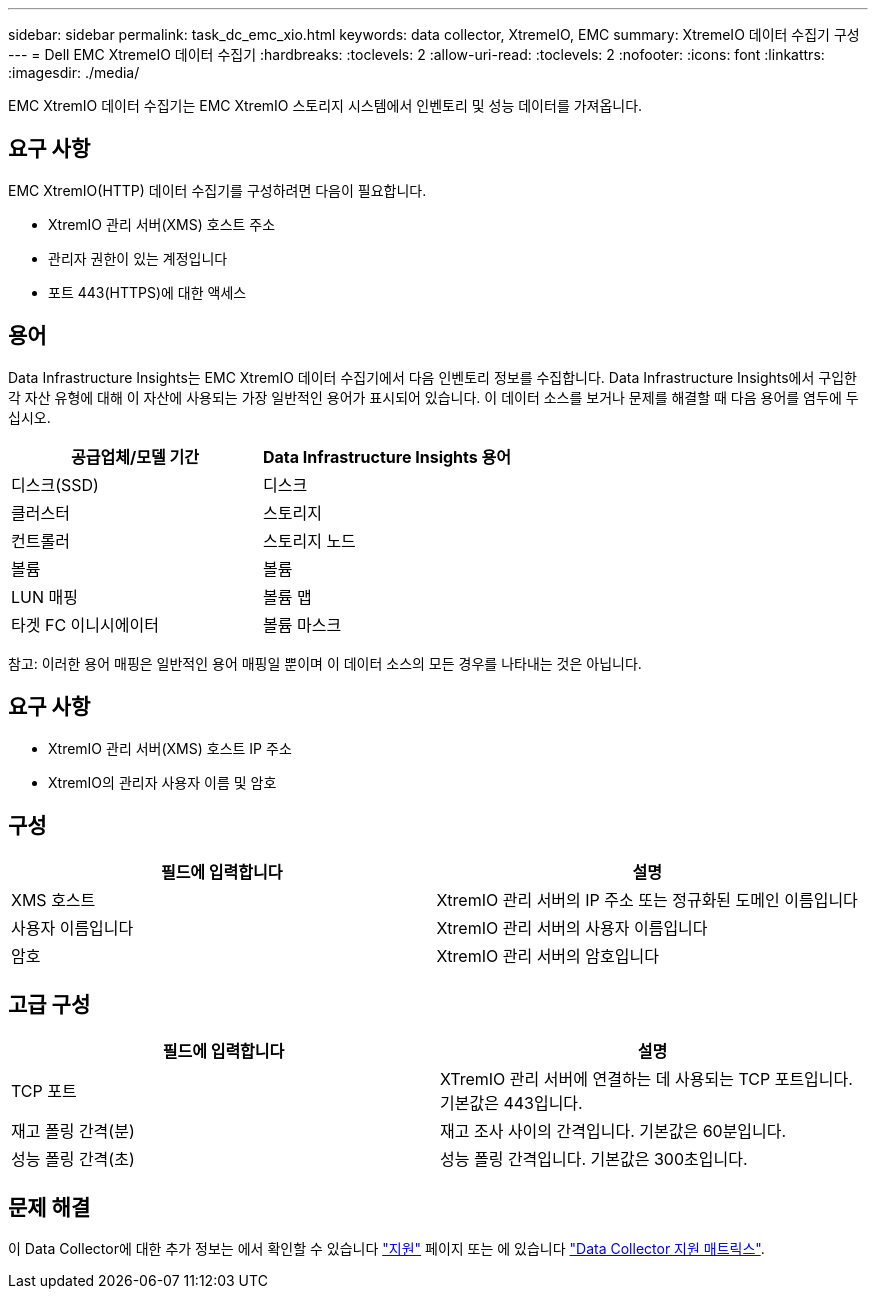 ---
sidebar: sidebar 
permalink: task_dc_emc_xio.html 
keywords: data collector, XtremeIO, EMC 
summary: XtremeIO 데이터 수집기 구성 
---
= Dell EMC XtremeIO 데이터 수집기
:hardbreaks:
:toclevels: 2
:allow-uri-read: 
:toclevels: 2
:nofooter: 
:icons: font
:linkattrs: 
:imagesdir: ./media/


[role="lead"]
EMC XtremIO 데이터 수집기는 EMC XtremIO 스토리지 시스템에서 인벤토리 및 성능 데이터를 가져옵니다.



== 요구 사항

EMC XtremIO(HTTP) 데이터 수집기를 구성하려면 다음이 필요합니다.

* XtremIO 관리 서버(XMS) 호스트 주소
* 관리자 권한이 있는 계정입니다
* 포트 443(HTTPS)에 대한 액세스




== 용어

Data Infrastructure Insights는 EMC XtremIO 데이터 수집기에서 다음 인벤토리 정보를 수집합니다. Data Infrastructure Insights에서 구입한 각 자산 유형에 대해 이 자산에 사용되는 가장 일반적인 용어가 표시되어 있습니다. 이 데이터 소스를 보거나 문제를 해결할 때 다음 용어를 염두에 두십시오.

[cols="2*"]
|===
| 공급업체/모델 기간 | Data Infrastructure Insights 용어 


| 디스크(SSD) | 디스크 


| 클러스터 | 스토리지 


| 컨트롤러 | 스토리지 노드 


| 볼륨 | 볼륨 


| LUN 매핑 | 볼륨 맵 


| 타겟 FC 이니시에이터 | 볼륨 마스크 
|===
참고: 이러한 용어 매핑은 일반적인 용어 매핑일 뿐이며 이 데이터 소스의 모든 경우를 나타내는 것은 아닙니다.



== 요구 사항

* XtremIO 관리 서버(XMS) 호스트 IP 주소
* XtremIO의 관리자 사용자 이름 및 암호




== 구성

[cols="2*"]
|===
| 필드에 입력합니다 | 설명 


| XMS 호스트 | XtremIO 관리 서버의 IP 주소 또는 정규화된 도메인 이름입니다 


| 사용자 이름입니다 | XtremIO 관리 서버의 사용자 이름입니다 


| 암호 | XtremIO 관리 서버의 암호입니다 
|===


== 고급 구성

[cols="2*"]
|===
| 필드에 입력합니다 | 설명 


| TCP 포트 | XTremIO 관리 서버에 연결하는 데 사용되는 TCP 포트입니다. 기본값은 443입니다. 


| 재고 폴링 간격(분) | 재고 조사 사이의 간격입니다. 기본값은 60분입니다. 


| 성능 폴링 간격(초) | 성능 폴링 간격입니다. 기본값은 300초입니다. 
|===


== 문제 해결

이 Data Collector에 대한 추가 정보는 에서 확인할 수 있습니다 link:concept_requesting_support.html["지원"] 페이지 또는 에 있습니다 link:reference_data_collector_support_matrix.html["Data Collector 지원 매트릭스"].
